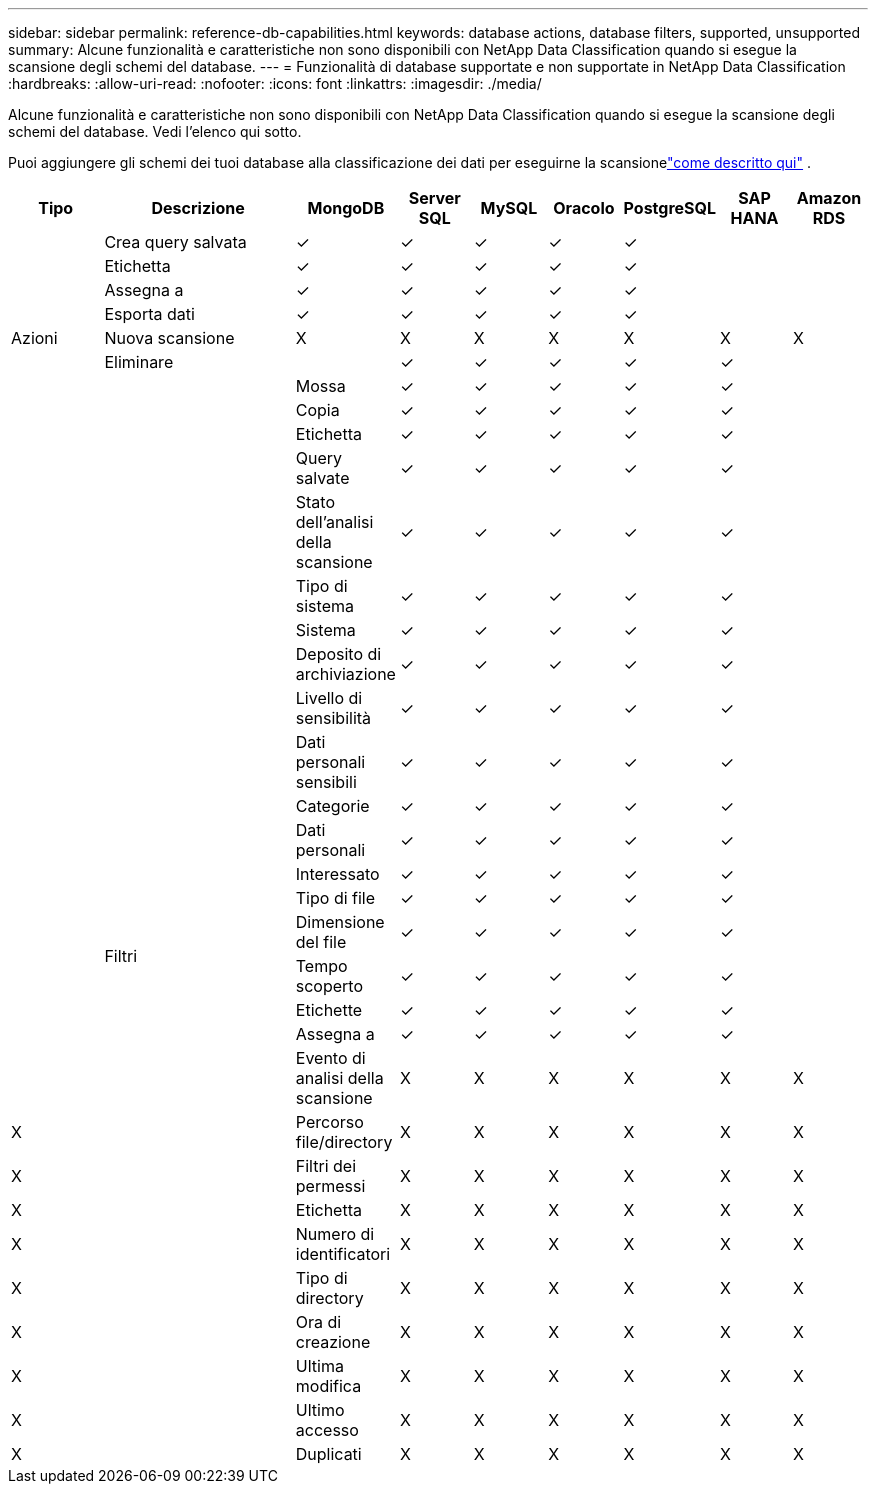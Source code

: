 ---
sidebar: sidebar 
permalink: reference-db-capabilities.html 
keywords: database actions, database filters, supported, unsupported 
summary: Alcune funzionalità e caratteristiche non sono disponibili con NetApp Data Classification quando si esegue la scansione degli schemi del database. 
---
= Funzionalità di database supportate e non supportate in NetApp Data Classification
:hardbreaks:
:allow-uri-read: 
:nofooter: 
:icons: font
:linkattrs: 
:imagesdir: ./media/


[role="lead"]
Alcune funzionalità e caratteristiche non sono disponibili con NetApp Data Classification quando si esegue la scansione degli schemi del database.  Vedi l'elenco qui sotto.

Puoi aggiungere gli schemi dei tuoi database alla classificazione dei dati per eseguirne la scansionelink:task-scanning-databases.html["come descritto qui"^] .

[cols="12,25,9,9,9,9,9,9,9"]
|===
| Tipo | Descrizione | MongoDB | Server SQL | MySQL | Oracolo | PostgreSQL | SAP HANA | Amazon RDS 


.9+| Azioni | Crea query salvata | ✓ | ✓ | ✓ | ✓ | ✓ |  |  


| Etichetta | ✓ | ✓ | ✓ | ✓ | ✓ |  |  


| Assegna a | ✓ | ✓ | ✓ | ✓ | ✓ |  |  


| Esporta dati | ✓ | ✓ | ✓ | ✓ | ✓ |  |  


| Nuova scansione | X | X | X | X | X | X | X 


| Eliminare |  | ✓ | ✓ | ✓ | ✓ | ✓ |  


|  | Mossa | ✓ | ✓ | ✓ | ✓ | ✓ |  


|  | Copia | ✓ | ✓ | ✓ | ✓ | ✓ |  


|  | Etichetta | ✓ | ✓ | ✓ | ✓ | ✓ |  


|  .25+| Filtri | Query salvate | ✓ | ✓ | ✓ | ✓ | ✓ |  


|  | Stato dell'analisi della scansione | ✓ | ✓ | ✓ | ✓ | ✓ |  


|  | Tipo di sistema | ✓ | ✓ | ✓ | ✓ | ✓ |  


|  | Sistema | ✓ | ✓ | ✓ | ✓ | ✓ |  


|  | Deposito di archiviazione | ✓ | ✓ | ✓ | ✓ | ✓ |  


|  | Livello di sensibilità | ✓ | ✓ | ✓ | ✓ | ✓ |  


|  | Dati personali sensibili | ✓ | ✓ | ✓ | ✓ | ✓ |  


|  | Categorie | ✓ | ✓ | ✓ | ✓ | ✓ |  


|  | Dati personali | ✓ | ✓ | ✓ | ✓ | ✓ |  


|  | Interessato | ✓ | ✓ | ✓ | ✓ | ✓ |  


|  | Tipo di file | ✓ | ✓ | ✓ | ✓ | ✓ |  


|  | Dimensione del file | ✓ | ✓ | ✓ | ✓ | ✓ |  


|  | Tempo scoperto | ✓ | ✓ | ✓ | ✓ | ✓ |  


|  | Etichette | ✓ | ✓ | ✓ | ✓ | ✓ |  


|  | Assegna a | ✓ | ✓ | ✓ | ✓ | ✓ |  


|  | Evento di analisi della scansione | X | X | X | X | X | X 


| X | Percorso file/directory | X | X | X | X | X | X 


| X | Filtri dei permessi | X | X | X | X | X | X 


| X | Etichetta | X | X | X | X | X | X 


| X | Numero di identificatori | X | X | X | X | X | X 


| X | Tipo di directory | X | X | X | X | X | X 


| X | Ora di creazione | X | X | X | X | X | X 


| X | Ultima modifica | X | X | X | X | X | X 


| X | Ultimo accesso | X | X | X | X | X | X 


| X | Duplicati | X | X | X | X | X | X 
|===